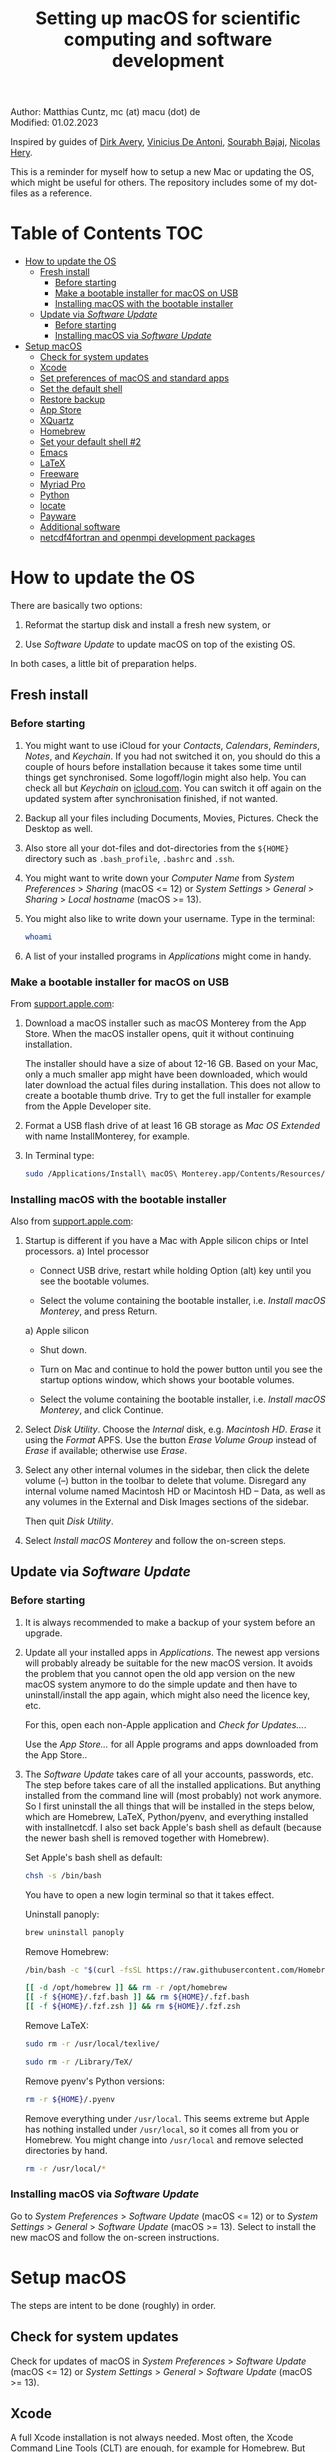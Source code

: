 # C-c C-e  for export within Emacs
# C-c C-l  for editing hyperlinks
#+OPTIONS: toc:nil
#+OPTIONS: broken-links:t
#+TITLE: Setting up macOS for scientific computing and software development

Author: Matthias Cuntz, mc (at) macu (dot) de\\
Modified: 01.02.2023

Inspired by guides of [[https://medium.com/faun/zero-to-hero-set-up-your-mac-for-software-development-919ede3df83b][Dirk Avery]], [[https://medium.com/better-programming/setting-up-your-mac-for-web-development-in-2020-659f5588b883][Vinicius De Antoni]], [[https://sourabhbajaj.com/mac-setup/][Sourabh Bajaj]], [[https://github.com/nicolashery/mac-dev-setup][Nicolas Hery]].

This is a reminder for myself how to setup a new Mac or updating the OS, which might be useful for others. The repository includes some of my dot-files as a reference.

* Table of Contents :TOC:
- [[#how-to-update-the-os][How to update the OS]]
  - [[#fresh-install][Fresh install]]
    - [[#before-starting][Before starting]]
    - [[#make-a-bootable-installer-for-macos-on-usb][Make a bootable installer for macOS on USB]]
    - [[#installing-macos-with-the-bootable-installer][Installing macOS with the bootable installer]]
  - [[#update-via-software-update][Update via /Software Update/]]
    - [[#before-starting-1][Before starting]]
    - [[#installing-macos-via-software-update][Installing macOS via /Software Update/]]
- [[#setup-macos][Setup macOS]]
  - [[#check-for-system-updates][Check for system updates]]
  - [[#xcode][Xcode]]
  - [[#set-preferences-of-macos-and-standard-apps][Set preferences of macOS and standard apps]]
  - [[#set-the-default-shell][Set the default shell]]
  - [[#restore-backup][Restore backup]]
  - [[#app-store][App Store]]
  - [[#xquartz][XQuartz]]
  - [[#homebrew][Homebrew]]
  - [[#set-your-default-shell-2][Set your default shell #2]]
  - [[#emacs][Emacs]]
  - [[#latex][LaTeX]]
  - [[#freeware][Freeware]]
  - [[#myriad-pro][Myriad Pro]]
  - [[#python][Python]]
  - [[#locate][locate]]
  - [[#payware][Payware]]
  - [[#additional-software][Additional software]]
  - [[#netcdf4underfortran-and-openmpi-development-packages][netcdf4\under{}fortran and openmpi development packages]]

* How to update the OS
  There are basically two options:
  1. Reformat the startup disk and install a fresh new system, or

  2. Use /Software Update/ to update macOS on top of the existing OS.

  In both cases, a little bit of preparation helps.

** Fresh install

*** Before starting
    1. You might want to use iCloud for your /Contacts/, /Calendars/, /Reminders/, /Notes/, and /Keychain/. If you had not switched it on, you should do this a couple of hours before installation because it takes some time until things get synchronised. Some logoff/login might also help. You can check all but /Keychain/ on [[https://www.icloud.com][icloud.com]]. You can switch it off again on the updated system after synchronisation finished, if not wanted.

    1. Backup all your files including Documents, Movies, Pictures. Check the Desktop as well.

    1. Also store all your dot-files and dot-directories from the =${HOME}= directory such as =.bash_profile=, =.bashrc= and =.ssh=.

    1. You might want to write down your /Computer Name/ from /System Preferences/ > /Sharing/ (macOS <= 12) or /System Settings/ > /General/ > /Sharing/ > /Local hostname/ (macOS >= 13).

    1. You might also like to write down your username. Type in the terminal:

       #+BEGIN_SRC bash
         whoami
       #+END_SRC

    1. A list of your installed programs in /Applications/ might come in handy.

*** Make a bootable installer for macOS on USB
    From [[https://support.apple.com/en-us/HT201372][support.apple.com]]:
    1. Download a macOS installer such as macOS Monterey from the App Store. When the macOS installer opens, quit it without continuing installation.

       The installer should have a size of about 12-16 GB. Based on your Mac, only a much smaller app might have been downloaded, which would later download the actual files during installation. This does not allow to create a bootable thumb drive. Try to get the full installer for example from the Apple Developer site.

    1. Format a USB flash drive of at least 16 GB storage as /Mac OS Extended/ with name InstallMonterey, for example.

    1. In Terminal type:

       #+BEGIN_SRC bash
         sudo /Applications/Install\ macOS\ Monterey.app/Contents/Resources/createinstallmedia --volume /Volumes/InstallMonterey --nointeraction
       #+END_SRC

*** Installing macOS with the bootable installer
    Also from [[https://support.apple.com/en-us/HT201372][support.apple.com]]:
    1. Startup is different if you have a Mac with Apple silicon chips or Intel processors.
       a) Intel processor
          - Connect USB drive, restart while holding Option (alt) key until you see the bootable volumes.

          - Select the volume containing the bootable installer, i.e. /Install macOS Monterey/, and press Return.

       a) Apple silicon
          - Shut down.

          - Turn on Mac and continue to hold the power button until you see the startup options window, which shows your bootable volumes.

          - Select the volume containing the bootable installer, i.e. /Install macOS Monterey/, and click Continue.

    1. Select /Disk Utility/. Choose the /Internal/ disk, e.g. /Macintosh HD/. /Erase/ it using the /Format/ APFS. Use the button /Erase Volume Group/ instead of /Erase/ if available; otherwise use /Erase/.

    1. Select any other internal volumes in the sidebar, then click the delete volume (–) button in the toolbar to delete that volume. Disregard any internal volume named Macintosh HD or Macintosh HD – Data, as well as any volumes in the External and Disk Images sections of the sidebar.

       Then quit /Disk Utility/.

    1. Select /Install macOS Monterey/ and follow the on-screen steps.

** Update via /Software Update/

*** Before starting
    1. It is always recommended to make a backup of your system before an upgrade.

    1. Update all your installed apps in /Applications/. The newest app versions will probably already be suitable for the new macOS version. It avoids the problem that you cannot open the old app version on the new macOS system anymore to do the simple update and then have to uninstall/install the app again, which might also need the licence key, etc.

       For this, open each non-Apple application and /Check for Updates.../.

       Use the /App Store.../ for all Apple programs and apps downloaded from the App Store..

    1. The /Software Update/ takes care of all your accounts, passwords, etc. The step before takes care of all the installed applications. But anything installed from the command line will (most probably) not work anymore. So I first uninstall the all things that will be installed in the steps below, which are Homebrew, LaTeX, Python/pyenv, and everything installed with install\under{}netcdf. I also set back Apple's bash shell as default (because the newer bash shell is removed together with Homebrew).

       Set Apple's bash shell as default:

       #+BEGIN_SRC bash
         chsh -s /bin/bash
       #+END_SRC

       You have to open a new login terminal so that it takes effect.

       Uninstall panoply:

       #+BEGIN_SRC bash
         brew uninstall panoply
       #+END_SRC

       Remove Homebrew:

       #+BEGIN_SRC bash
         /bin/bash -c "$(curl -fsSL https://raw.githubusercontent.com/Homebrew/install/HEAD/uninstall.sh)"
       #+END_SRC
       #+BEGIN_SRC bash
         [[ -d /opt/homebrew ]] && rm -r /opt/homebrew
         [[ -f ${HOME}/.fzf.bash ]] && rm ${HOME}/.fzf.bash
         [[ -f ${HOME}/.fzf.zsh ]] && rm ${HOME}/.fzf.zsh
       #+END_SRC

       Remove LaTeX:

       #+BEGIN_SRC bash
         sudo rm -r /usr/local/texlive/
       #+END_SRC
       #+BEGIN_SRC bash
         sudo rm -r /Library/TeX/
       #+END_SRC

       Remove pyenv's Python versions:

       #+BEGIN_SRC bash
         rm -r ${HOME}/.pyenv
       #+END_SRC

       Remove everything under =/usr/local=. This seems extreme but Apple has nothing installed under =/usr/local=, so it comes all from you or Homebrew. You might change into =/usr/local= and remove selected directories by hand.

       #+BEGIN_SRC bash
         rm -r /usr/local/*
       #+END_SRC

*** Installing macOS via /Software Update/

    Go to /System Preferences/ > /Software Update/ (macOS <= 12) or to /System Settings/ > /General/ > /Software Update/ (macOS >= 13). Select to install the new macOS and follow the on-screen instructions.


* Setup macOS
  The steps are intent to be done (roughly) in order.

** Check for system updates
   Check for updates of macOS in /System Preferences/ > /Software Update/ (macOS <= 12) or /System Settings/ > /General/ > /Software Update/ (macOS >= 13).

** Xcode
   A full Xcode installation is not always needed. Most often, the Xcode Command Line Tools (CLT) are enough, for example for Homebrew. But some development software needs a full Xcode installation such as the FreePGI Fortran Compiler. So one can, for example, install the Xcode CLT only, and install the full Xcode only if another program demands it. Note that installing the full XCode takes considerable time (count rather half an hour or more).

   The normal way to install the XCode Command Line Tools (CLT) from the terminal would be:

   #+BEGIN_SRC bash
     xcode-select --install
   #+END_SRC

   There is an glitch if you installed with /Software Update/ and had a full XCode installation: the XCode Command Line Tools do not get updated so that gfortran, for example, will clash with XCode's clang compiler. So I first uninstalled CLT and reinstalled them again:

   #+BEGIN_SRC bash
     sudo rm -rf /Library/Developer/CommandLineTools
     sudo xcode-select --install
   #+END_SRC

   This still pointed to the compiler within the XCode app:

   #+BEGIN_SRC bash
     xcode-select --print-path
     # /Applications/Xcode.app/Contents/Developer/
   #+END_SRC

   This can be [[https://stackoverflow.com/questions/72428802/c-lang-llvm-option-parsing-unknown-command-line-argument-when-running-gfort][fixed]] by pointing to clang within the CLT:

   #+BEGIN_SRC bash
     sudo xcode-select -switch /Library/Developer/CommandLineTools
   #+END_SRC

   If you did a frech install, you might let Homebrew do the job, i.e. it will install the XCode Connad Line Tools if they are missing.

   The full Xcode can be installed from the App Store. You have to open it once and confirm the Usage Agreement in order to use the bundled tools. If you install Xcode, it is reasonable to complete the Xcode installation and the one-time opening before starting with [[#homebrew][Homebrew]]. Otherwise, it might install the command line tools CLT twice, but it costs only download bandwidth and time.

   While waiting for XCode to install, you can download and install the other apps from [[#app-store][App Store]], [[#xquartz][XQuartz]] and some [[#freeware][Freeware]] except [[http://www.chachatelier.fr/latexit/][LaTeXiT]] and [[https://www.sourcetreeapp.com][SourceTree]]. You can also [[#set-preferences-of-macos-and-standard-apps][Set preferences of macOS and standard apps]].

** Set preferences of macOS and standard apps
   Set /System Preferences/ (macOS <= 12) or /System Settings/ (macOS >= 13) such as:
   Check for updates of macOS in /System Preferences/ > /Software Update/ (macOS <= 12) or /System Settings/ > /General/ > /Software Update/ (macOS >= 13) .

   - Set computer name in /Sharing/ > /Computer Name/ or in /General/ > /Sharing/ > /Local hostname/

   - Unset all in /Mission Control/ or in /Desktop & Dock/ > /Mission Control/

   - Set /Keyboard/ > /Modifier Keys.../ > /Caps Lock Key/ to /No Action/ or set /Keyboard/ > /Keyboard Shortcuts/ > /Modifier Keys/ > /Caps Lock Key/ to /No Action/

   Set preferences/settings in standard macOS apps such as:
   - Terminal
     + Set /Profiles/ > /Shell/ > /When the shell exists:/ to /Close if the shell exited cleanly/

     + Unset tickbox /Profiles/ > /Advanced/ > /Set locale environment variables on startup/

   - Finder
     + Set tickbox /Advanced/ > /Show all filename extensions/

** Set the default shell
   Apple is now using /zsh/ as its default shell. If you want to stay with /bash/, change it in the terminal:

   #+BEGIN_SRC bash
     chsh -s /bin/bash
   #+END_SRC

   To get rid of the nagging reminder that the default shell is now zsh every time you open a new terminal window, set in your =.bash_profile=:

   #+BEGIN_SRC bash
     export BASH_SILENCE_DEPRECATION_WARNING=1
   #+END_SRC

   My current =.bash_profile= is as dot-bash\under{}profile in this repository along with the two sub-config files =.bashrc= as dot-bashrc for general aliases and functions and =.bashrc.13= as dot-bashrc.13 for macOS 13 Ventura-specific aliases and functions.

** Restore backup
   If you did a fresh install, transfer files from your backup media either directly or using a Time Machine backup.

** App Store
   Even when you installed using /Software Update/, you should check for updates. Do not look only in /App Store.../ > /Updates/ but also on your account (on the bottom left) if there is an update. Xcode did not show up in /Updates/ for me but I had to update it from the account page.

   If you did a fresh install, check your account in the App Store. There are bundled apps such as Keynote, Numbers, etc., which you should open once to get over the welcome screens and offered tutorials.

   It also shows you a list of previously installed apps on other systems. Install what you still want and open it once.

   My essential apps from the App Store are:\\
   Keynote/Pages/Numbers, The Unarchiver, WordService, HiddenMe, Microsoft Remote Desktop, Engauge Digitizer.

** XQuartz
   XQuartz is the X-window system running on macOS, needed for \ast{}nix GUI programs. Get it from [[http://xquartz.macosforge.org/][XQuartz]].

** Homebrew
   Install [[http://brew.sh][Homebrew]] for easy \ast{}nix package installation.

   #+BEGIN_SRC bash
     /bin/bash -c "$(curl -fsSL https://raw.githubusercontent.com/Homebrew/install/HEAD/install.sh)"
   #+END_SRC

   This installs Homebrew into =/usr/local= on macOS Intel and into =/opt/homebrew= on macOS Apple Silicon (M1, M2, etc.).

   You might want to put into your =.bash_profile= for macOS Intel:

   #+BEGIN_SRC bash
     [[ -x $(which brew) ]] && eval $(brew shellenv)
   #+END_SRC

   and for macOS Apple Silicon (Mx):

   #+BEGIN_SRC bash
     [[ -d /opt/homebrew ]] && eval $(/opt/homebrew/bin/brew shellenv)
   #+END_SRC

   so that Homebrew can be found. This sets, for example, the environment variables =HOMEBREW_PREFIX=, =HOMEBREW_CELLAR=, and =HOMEBREW_REPOSITORY= and prepends the =$PATH= with Homebrew's bin directory. I set this manually because I want to have Homebrew's bin directory at the end rather than at the beginning of the system =$PATH= such as:

   #+BEGIN_SRC bash
     if [[ -d /opt/homebrew ]] ; then
         # eval $(/opt/homebrew/bin/brew shellenv)
         # or by hand to append rather than prepand path
         export HOMEBREW_PREFIX="/opt/homebrew";
         export HOMEBREW_CELLAR="/opt/homebrew/Cellar";
         export HOMEBREW_REPOSITORY="/opt/homebrew";
         export PATH=${PATH}:/opt/homebrew/bin
     elif [[ -e /usr/local/bin/brew ]] ; then
         export HOMEBREW_PREFIX="/usr/local";
         export HOMEBREW_CELLAR="/usr/local/Cellar";
         export HOMEBREW_REPOSITORY="/usr/local";
         export PATH=${PATH}:/usr/local/bin
     fi
   #+END_SRC

   - *GNU compiler and netCDF software*

     The gcc suite includes /gfortran/. Install the netcdf-C version, which comes with /ncdump/, etc., install /nco/, /ncview/, and /Panoply/.
     Homebrew had netcdf-C, netcdf-C++, and netcdf-Fortran bundled in /netcdf/ before. They are individual packages now. /netcdf/ installs the netcdf-C package only now. See install\under{}netcdf below for Fortran support.
      One can also install /cdo/ with Homebrew. /cdo/ is, however, quite a bit faster when compiled with the Intel compiler and not with the GNU compiler as in Homebrew.

     #+BEGIN_SRC bash
       for i in ghostscript gcc netcdf cmake udunits proj jasper gsl ; do \
           brew install ${i} ; done
     #+END_SRC
     #+BEGIN_SRC bash
       for i in antlr@2 geos gdal nco ncview ; do brew install ${i} ; done
     #+END_SRC
     #+BEGIN_SRC bash
       brew install --cask temurin  # Java, for panoply
     #+END_SRC
     #+BEGIN_SRC bash
       brew install --cask panoply
     #+END_SRC
     #+BEGIN_SRC bash
       brew install cdo
     #+END_SRC

     /HDF5/ from Homebrew is not thread-safe so /cdo/ will need the -L flag if piping, i.e. more than one operator is given to /cdo/ in one call such as =cdo -timmean -selvar,Tair infile outfile=. I use in my =.bashrc=:

     #+BEGIN_SRC bash
       alias cdo="cdo -L"
     #+END_SRC

     Note that =cdo -L= instead of purely =cdo= must also be used in scripts for piping.

   - *Install more practical software*

     Some more practical software such as /wget/ for retrieval of files from web servers, /imagemagick/ for image manipulation, /ffmpeg/ for movies, /htop/ for an extended top, /pandoc/ to convert between markup languages, /fd/ for a faster find, /ripgrep/ for grepping across a directory tree, the statistical computing environment /R/, the version control system /subversion/, and the command-line fuzzy finder /fzf/:

     #+BEGIN_SRC bash
       for i in wget imagemagick ffmpeg enscript htop graphviz pkg-config \
            pandoc doxygen tree git fd bat ripgrep r subversion ; do \
            brew install ${i} ; done
     #+END_SRC
     #+BEGIN_SRC bash
       brew install fzf
     #+END_SRC
     #+BEGIN_SRC bash
       ${HOMEBREW_PREFIX}/opt/fzf/install
     #+END_SRC

** Set your default shell #2
   Apple moved to /zsh/ because of the license change of /bash/ from GPLv2 to GPLv3 with its version 4.0. The current bash shell on macOS is hence 3.2 from 2007. If you want to use the latest version of /bash/, install it with Homebrew, "whitelist" the new shell as a login shell, and choose it as your default login shell:

   #+BEGIN_SRC bash
     brew install bash
   #+END_SRC
   #+BEGIN_SRC bash
     # add the following line to /etc/shells
     # /usr/local/bin/bash
     # or
     # /opt/homebrew/bin/bash
     sudo nano /etc/shells
   #+END_SRC
   #+BEGIN_SRC bash
     chsh -s ${HOMEBREW_PREFIX}/bin/bash
   #+END_SRC

   Note that your shell scripts will probably still use the Apple default bash shell because they often have the shebang line =#!/bin/bash=. The most portable way to write shell scripts is to use =#!/usr/bin/env bash= as your shebang. This will take the first /bash/ in your =$PATH=, which would now be =/usr/local/bin/bash= or =/opt/homebrew/bin/bash=.

   You can now use /bash-completion/ with the new bash shell.

   #+BEGIN_SRC bash
     brew install bash-completion@2
   #+END_SRC

   You then have to put the following lines in your =.bash_profile= to use bash-completion:

   #+BEGIN_SRC bash
     if [[ -f "${HOMEBREW_PREFIX}/etc/profile.d/bash_completion.sh" ]] ; then
         export BASH_COMPLETION_COMPAT_DIR="${HOMEBREW_PREFIX}/etc/bash_completion.d"
         source "${HOMEBREW_PREFIX}/etc/profile.d/bash_completion.sh"
     fi
   #+END_SRC

   Note that these lines have to be after the sourcing of =.fzf.bash= in your =.bash_profile= if you installed /fzf/, otherwise you get an error such as =programmable_completion: source: possible retry loop=.

   You can do the exact same steps for the zsh shell. Apples version of /zsh/ is rather new but if you want to have the newest developments, install /zsh/ with Homebrew, whitelist it and use it as your default shell. If you use /zsh/, you might want to check out [[https://ohmyz.sh][Oh My ZSH]] for easy configuration of /zsh/.

   After a system update such as from /System Preferences/ > /Software Update/, there might be a link =Relocated Items/= on your Desktop pointing to =/Users/Shared/Relocated Items=. This is a copy of the changed =/etc/shells=. As long as Apple does not modify =/etc/shells= during an update, the edited version stays untouched, though. One can safely delete the link on the Desktop and also the directory under =/Users/Shared=. It does not hurt to do a =cat /etc/shells= in the terminal before, checking that your edits are still there.

** Emacs
   I used to use [[http://aquamacs.org][Aquamacs]], but use [[https://www.spacemacs.org][Spacemacs]] now. The latter is very fast, but has a steep learning curve. At the moment I am not using the two most praised modes: helm and evil. I also needed quite some configuration in the =dotspacemacs/user-config= section of =.spacemacs.= My current .spacemacs is as dot-spacemacs in this repository.

   To install Spacemacs, install Emacs first:

   #+BEGIN_SRC bash
     brew install --cask emacs
   #+END_SRC

   If you have an older Spacemacs version, backup your .spacemacs, check for locally installed themes or other packages (Untracked files), and backup .emacs.d:

   #+BEGIN_SRC bash
     cd ${HOME}
     if [[ -f .spacemacs ]] ; then mv .spacemacs .spacemacs.bak ; fi
     if [[ -d .emacs.d ]] ; then
         cd .emacs.d
         git status
         cd ..
         mv .emacs.d .emacs.d.bak
     fi
   #+END_SRC

   And if you changed from another Emacs, backup .emacs and .emacs.d:

   #+BEGIN_SRC bash
     cd ${HOME}
     if [[ -f .emacs ]] ; then mv .emacs .emacs.bak ; fi
     if [[ -d .emacs.d ]] ; then mv .emacs.d .emacs.d.bak ; fi
   #+END_SRC

   Then install the new Spacemacs (i.e. a new emacs.d):

   #+BEGIN_SRC bash
     git clone https://github.com/syl20bnr/spacemacs ~/.emacs.d
   #+END_SRC

   and copy any locally installed files from .emacs.d.bak to .emacs.d.

   I also installed the font [[https://github.com/adobe-fonts/source-code-pro][Source Code Pro]]:

   #+BEGIN_SRC bash
     brew tap homebrew/cask-fonts
     brew install --cask homebrew/cask-fonts/font-source-code-pro
   #+END_SRC

   And I immediately installed aspell for spell checking within Spacemacs, and the GNU version of tar (new requirement since Emacs 28.2).

   #+BEGIN_SRC bash
     brew install aspell gnu-tar
   #+END_SRC

   If you open the new Emacs for the first time, it will install and byte-compile more than 200 packages. This might take some time. But you will be asked at least one confirmation in-between.

   The first opening will also produce a new .spacemacs. Compare it with the .spacemacs.bak and add your layers and user sections. The next opening of Emacs will probably compile another 100 packages or so.

   Spacemacs could not access external disks on my systems (Catalina 10.15.7, Big Sur 11.5.1, Monterey 12.0.1) because it did not have the right permissions. I had to give /Full Disk Access/ to =/usr/bin/ruby=.
   Before macOS 13 Ventura, I was following [[https://emacs.stackexchange.com/questions/53026/how-to-restore-file-system-access-in-macos-catalina/53037#53037][this]]: Open /System Preferences/ -> /Security & Privacy/ -> /Privacy/, select /Full Disk Access/ in the left pane. From macOS 13 Ventura, it is /System Preferences/ > /Privacy & Security/ > /Full Disk Access/. Then click + and add =/usr/bin/ruby= to resolve the issue. =/usr= is hidden by default on macOS but you can toggle visibility in /Finder/ by using =Shift+Command+Period=, i.e. =Shift+Command+.=

** LaTeX
   One can download LaTeX from [[https://tug.org/mactex/][MacTeX]] or use a Homebrew cask. I have chosen Homebrew's cask this time because I use the BasicTeX installation and I hope that Homebrew will handle the update between years, which is always a hassle otherwise; but I do not know yet if Homebrew will handle it. The full MacTex installation including all GUIs, Apps, and Programs is:

   #+BEGIN_SRC bash
     brew install --cask mactex
   #+END_SRC

   The minimal LaTeX installation is:

   #+BEGIN_SRC bash
     brew install --cask basictex
   #+END_SRC

   If you chose BasicTeX, then some common LaTeX packages can be installed with:

   #+BEGIN_SRC bash
     sudo tlmgr update --self ; \
     for i in \
         wasysym german titlesec wasy elsarticle \
         supertabular lineno helvetic textpos multirow subfigure appendix \
         lipsum dinbrief a0poster wallpaper collection-fontsrecommended \
         dvipng kastrup boondox newtx type1cm ucs dvipng a0poster floatflt \
         enumitem lastpage hyphenat footmisc simplekv chemfig units \
         ntheorem algorithms cleveref a4wide lettrine mdframed \
         needspace preprint xifthen ifmtarg algorithmicx changepage \
         sidecap sttools marginnote draftwatermark everypage fontinst \
         fltpoint tabfigures mnsymbol mdsymbol collection-fontutils \
         fontaxes was pdfcrop latexmk fncychap tabulary varwidth \
         framed capt-of makecell xstring moreverb wrapfig \
         adjustbox collectbox threeparttable capt-of pgf simplekv \
         cmbright tcolorbox environ titling gensymb program breakurl \
         ncctools vruler apacite \
         ; do sudo tlmgr install ${i} ; done
   #+END_SRC

   I also install LaTeXML so that Emacs' org-mode can convert LaTeX equations to MathML on export:

   #+BEGIN_SRC bash
     brew install latexml
   #+END_SRC

** Freeware
   Some essential Freeware for me:
   - [[http://www.freemacsoft.net/appcleaner/][AppCleaner]], for removing apps and all their traces,

   - [[https://acrobat.adobe.com/us/en/acrobat/pdf-reader.html][Adobe Reader]], because Preview has problems with some PDFs,

   - [[https://www.mozilla.org/en-US/firefox/all/][Firefox Developer Edition]], Safari is not always supported. [[https://www.google.com/chrome/][Chrome]] is probably the most supported browser. I sometimes also use [[https://www.opera.com][Opera]],

   - [[http://www.chachatelier.fr/latexit/][LaTeXiT]], exporting LaTeX equations as graphics,

   - [[https://rectangleapp.com][Rectangle]], moving windows with keystrokes,

   - [[https://www.zotero.org][Zotero]], reference manager,

   - [[http://www.skype.com/en/][Skype]], video calls,

   - [[https://www.sourcetreeapp.com][SourceTree]], git GUI originally for bitbucket but works with other git repositories as well,

   - [[https://www.spotify.com/][Spotify]], streaming music,

   - [[http://www.videolan.org/vlc/][VLC]], video player for all formats,

   - [[https://github.com/markummitchell/engauge-digitizer][Engauge Digitizer]], recover data points from graphs.

** Myriad Pro
   I like the Myriad Pro font and AGU journals currently use it. The Myriad Pro font comes with the Adobe Acrobat Reader.

   To install for non-LaTeX programs, one can install in Font Book the four /otf/-files from the directory '/Applications/Adobe Acrobat Reader DC.app/Contents/Resources/Resource/Font'.

   An extended set of glyphs are given in the zip file 'MyriadPro.zip':\\
   unzip MyriadPro.zip and drag the folder with the .otf files into Font Book.

   To install Myriad Pro for LaTeX, using the Adobe fonts, one can launch the following commands in terminal:

   #+BEGIN_SRC bash
     for i in fontinst fltpoint tabfigures mnsymbol mdsymbol \
         collection-fontutils ; do \
         sudo tlmgr install ${i} ; done
     git clone https://github.com/sebschub/FontPro.git
     cd FontPro
     mkdir otf
     FONT=MyriadPro
     cp "/Applications/Adobe Acrobat Reader.app/Contents/Resources/Resource/Font/"${FONT}*.otf otf/
     ./scripts/makeall ${FONT}
     echo y | sudo ./scripts/install
     sudo updmap-sys --enable Map=${FONT}.map
     sudo -H mktexlsr
     kpsewhich ${FONT}.map
     cd ..
     \rm -fr FontPro
   #+END_SRC

** Python

   macOS Catalina (10.15) still comes with Python version 2.7.16 as its default version. Official support for Python 2 has ended Januar 2020. So you want to install Python 3. From macOS Big Sur (11.5) onwards, macOS comes with Python 3 (from macOS 13 Ventura, is is actually part of the XCode command line tools). But I still recommend to install Python with /pyenv/ and /pyenv-virtualenv/: you can install different Python versions, very easily use different virtual environments in different directories (projects), etc.

   Installation of Python versions can be a real mess at times, as noted by [[https://xkcd.com/1987/][XKCD]]:

   #+ATTR_HTML: :alt Python path on my system :align center :width 300 :height 300
   [[https://imgs.xkcd.com/comics/python_environment.png]]

   /pyenv/ and /pyenv-virtualenv/ makes that very easy: see the great article [[https://medium.com/faun/pyenv-multi-version-python-development-on-mac-578736fb91aa][pyenv: Multi-version Python development on Mac]] by Dirk Avery.

   To install pyenv with Homebrew:

   #+BEGIN_SRC bash
     brew install openssl readline sqlite3 xz zlib
     brew install pyenv
     brew install pyenv-virtualenv
   #+END_SRC

   You have to set the following in your =.bash_profile= so that the shell always finds the currently chosen Python version as the first entry.

   #+BEGIN_SRC bash
     export PYENV_ROOT="${HOME}/.pyenv"
     export PATH=${PYENV_ROOT}/shims:${PATH}
     if command -v pyenv 1>/dev/null 2>&1 ; then eval "$(pyenv init -)" ; fi
     if command -v pyenv virtualenv-init 1>/dev/null 2>&1 ; then eval "$(pyenv virtualenv-init -)" ; fi
   #+END_SRC

   Note that the =$PATH= environment must be prepended with =${PYENV_ROOT}/shims= and not =${PYENV_ROOT}/bin= as given in the (older) user guide. Also, this has to be done /after/ the addition of Homebrew to the system =$PATH= so that the pyenv Python installation can be found first; otherwise Homebrew's Python will be found first.

   - *pyenv and pyenv-virtualenv 101*

     After starting a new shell, for example by doing =exec ${SHELL}=, you can start installing and using different Python versions:

     #+BEGIN_SRC bash
       pyenv install --list
       pyenv install 3.10.9
       pyenv rehash
       pyenv global 3.10.9
     #+END_SRC

     Remember that you always have to /rehash/ after you installed a new version or new virtual environment.

     Try to rehash first if a problem occurs with /pyenv/. For example, some new Homebrew packages might upgrade /pyenv/ as well. Then you get an error such as

     #+BEGIN_SRC bash
       /Users/cuntz/.pyenv/shims/python: line 21:
       /usr/local/Cellar/pyenv/2.3.12/libexec/pyenv:
       No such file or directory
     #+END_SRC

     =pyenv rehash= resolves the issue.

     Note that I actually install Python versions currently as follows:

     #+BEGIN_SRC bash
       brew install tcl-tk
     #+END_SRC
     #+BEGIN_SRC bash
       env PYTHON_CONFIGURE_OPTS=" \
           --with-tcltk-includes='-I${HOMEBREW_PREFIX}/opt/tcl-tk/include' \
           --with-tcltk-libs='-L${HOMEBREW_PREFIX}/opt/tcl-tk/lib -ltcl8.6 -ltk8.6' \
           --enable-optimizations --enable-framework=${HOME}/Library/Frameworks" \
           CFLAGS="-I$(brew --prefix xz)/include" \
           LDFLAGS="-L$(brew --prefix xz)/lib" \
           PKG_CONFIG_PATH="$(brew --prefix xz)/lib/pkgconfig" \
           pyenv install 3.10.9
     #+END_SRC
     #+BEGIN_SRC bash
       pyenv rehash
     #+END_SRC

     This uses the newer Tcl/Tk version from Homebrew for /tkinter/, turns on profile guided optimization and link time optimization for Python being about 10% faster, and enables a framework build. Optimization takes significantly more time to install Python. If you do not use /tkinter/ and just want to try out a Python version, =pyenv install 3.10.9= is just fine. Otherwise I recommend the optimization because you do not install Python too often but get a significant gain. Python has to be a framework (=--enable-framework=) if /wxPython/ is used (see the [[https://github.com/pyenv/pyenv/wiki][pyenv wiki]] for details). This needs administrator rights since macOS 13 (Ventura). Each installation of packages, creation of virtual environments, etc. will need sudo then. This is a nuisance. So I rather install the framework in my local Library folder (~--enable-framework=${HOME}/Library/Frameworks~). This only works with pyenv version >= 2.3.12, otherwise it fails due to a bug in pyenv.

     Virtual environments are created as:

     #+BEGIN_SRC bash
       pyenv virtualenv 3.10.9 test
       pyenv rehash
     #+END_SRC

     The virtual environment /test/ can then be used just as any installed Python version with /pyenv/. For example:
     #+BEGIN_SRC bash
       pyenv local testproject
     #+END_SRC

     /pyenv/ provides also /anaconda/ and /miniconda/, with which you can use conda environments:

     #+BEGIN_SRC bash
       pyenv install miniconda3-4.7.12
       pyenv rehash
       pyenv global miniconda3-4.7.12
       pyenv virtualenv test
     #+END_SRC

     You can then install (conda and pip) packages in the test nproject, etc.:

     #+BEGIN_SRC bash
       conda install numpy scipy matplotlib
     #+END_SRC

     If git tells /gettext not found/ after installing anaconda/miniconda, see [[https://github.com/nicolashery/mac-dev-setup][Nicolas Hery]].

   - *Essential Python packages*

     Anaconda comes with hundreds of packages. I tend to use either an official Python version or miniconda and install my essential packages with /pip/ or /conda/mamba/. These are currently in my main environment:\\
     numpy, scipy, matplotlib, cartopy, ipython, jupyter, pandas, cftime, netcdf4, udunits, statsmodels, scikit-learn, xlrd, openpyxl, mpi4py, schwimmbad, xarray, numpydoc, pytest, pytest-cov, flake8, gdal, f90nml, pykdtree, cython, pyshp, six, wheel

     and mostly this subset in other virtual environments:\\
     numpy, scipy, matplotlib, pandas, netcdf4, xarray, ipython, flake8, wheel

     You would have to source your =.bash_profile= again if you install with /pip/ or /conda/ just after installing /pyenv/.

     There is currently a problem with Apple's Accelerate framework on Apple Silicon (M1/2) so that one should use /OpenBLAS/. You also need to tell /pip/ where to find the HDF5 library and the GEOS library and the like. You do not need the lines with =OPENBLAS= and =HDF5-DIR= if you are on macOS on Intel and Homebrew installs into =/usr/local=; this directory is searched automatically.

     #+BEGIN_SRC bash
       # essential subset
       if [[ "$(uname -m)" == "arm64" ]] ; then
           export OPENBLAS="$(brew --prefix openblas)"
           export HDF5_DIR="$(brew --prefix hdf5)"
           export GEOS_DIR="$(brew --prefix geos)"
           export GEOS_CONFIG="$(brew --prefix geos)/bin/geos-config"
       fi
       pyenv virtualenv 3.10.9 pystd
       pyenv rehash
       pyenv global pystd
       pyenv rehash
       # test if install works
       python -m pip install numpy
       for i in wheel scipy matplotlib ipython pandas netcdf4 \
           xarray ipython flake8 ; do \
           python -m pip install ${i} ; done
       # other standard packages
       for i in jupyter statsmodels scikit-learn schwimmbad \
           numpydoc pytest pytest-cov f90nml pykdtree cython pyshp six \
           xlrd openpyxl ; do \
           python -m pip install ${i} ; done
       # shapely and gdal for cartopy
       # shapely needs to be built from source to link to geos.
       # Uninstall it if already installed
       [[ -z $(python -m pip freeze | grep shapely) ]] && python -m pip uninstall -y shapely
       python -m pip install shapely --no-binary shapely
       # gdal needs to know the installed gdal version
       python -m pip install GDAL==$(gdal-config --version) \
           --global-option=build_ext --global-option="-I${HOMEBREW_PREFIX}/include"
       python -m pip install cartopy
       # basemap is back in development again :-)
       python -m pip install basemap-data
       python -m pip install basemap-data-hires
       python -m pip install basemap
       # mpi4py will be installed after installing openmpi later
       # if you use GUIs written in wxpython
       CXXFLAGS="-I${HOMEBREW_PREFIX}/include" python -m pip install wxpython
     #+END_SRC

     Replace /python -m pip/ with /conda/ if using conda environments or install mamba first and the use /mamba/ instead of /pip.

** locate
   Create locate database so that you can search files with the locate command:

   #+BEGIN_SRC bash
     sudo launchctl load -w /System/Library/LaunchDaemons/com.apple.locate.plist
   #+END_SRC

   This might already be running (Operation already in progress) if you upgraded via /System Update/.

** Payware
   Install Payware, which is for me:
   - Microsoft Office,

   - [[https://www.antidote.info/en][Antidote]], spell and grammar checker for English and French,

   - [[http://www.nag.co.uk/downloads/npdownloads.asp][NAG compiler]], very meticulous Fortran compiler,

   - [[https://www.intel.com/content/www/us/en/developer/tools/oneapi/toolkits.html][Intel oneAPI Base Toolkit]] and [[https://www.intel.com/content/www/us/en/developer/tools/oneapi/toolkits.html][Intel oneAPI HPC Toolkit]], C/C++/Fortran compiler producing very fast code,

   - [[https://www.cyberghostvpn.com/][CyberGhost]], VPN client,

   - [[https://www.harrisgeospatial.com/Software-Technology/IDL][IDL]], interactive data language.

** Additional software
   Install additional software from you institution or similar such as VPN clients, cloud services, etc. For INRAE this is: Kaspersky Antivirus, GlobalProtect VPN, StorageMadeEasy.

** netcdf4\under{}fortran and openmpi development packages
   You can install [[https://downloads.unidata.ucar.edu/netcdf/][netcdf-fortran]] for the gfortran compiler.

   #+BEGIN_SRC bash
     brew install netcdf-fortran
   #+END_SRC

   This will automatically update netcdf-fortran for gfortran if a newer version of netcdf-C and/or netcdf-fortran becomes available.

   However, if you use other Fortran compilers as well, you might want to use the script [[https://github.com/mcuntz/install_netcdf][install\under{}netcdf]] to install it and not flood your namespace with different versions of =netcdf.mod=, etc. The script [[https://github.com/mcuntz/install_netcdf][install\under{}netcdf]] installs netcdf-fortran, openmpi, and/or mpich development packages for different Fortran compilers. The script is well documented and we just describe the general steps.

   - Look for the latest versions (numbers) of [[https://downloads.unidata.ucar.edu/netcdf/][netcdf-fortran]], [[https://www.open-mpi.org][openmpi]], and/or [[http://www.mpich.org/downloads/][mpich]] (addresses are also given at the beginning of the script install\under{}netcdf) and set them below /donetcdf4\under{}fortran/, /doopenmpi/, and/or /dompich/.

   - Set /donetcdf4\under{}fortran/, /doopenmpi/, and/or /dompich/ to 1.

   - Check that ~prefix=/usr/local~.

   - Set Fortran compiler, e.g. ~fortran_compilers="gfortran"~.

   - For Intel, you need to source the compiler setup script such as:

   #+BEGIN_SRC bash
     source /opt/intel/bin/compilervars.sh intel64
   #+END_SRC

   - For PGI, you also have to set the ~pgipath~.

   - Run he script on the command line and give your sudo password if you install into ~prefix=/usr/local~.

   After having installed /openmpi/, one can also install /mpi4py/ in Python, for example:

   #+BEGIN_SRC bash
     env MPICC=/usr/local/openmpi-4.1.4-gfortran/bin/mpicc python -m pip install mpi4py
   #+END_SRC

   However, homebrew upgrades also netcdf-C to newer versions if you install or update a package that depends on it. Then the netcdf-fortran package installed with install\under{}netcdf will not work anymore (it will link to the old, uninstalled version) and you have to rerun the script [[https://github.com/mcuntz/install_netcdf][install\under{}netcdf]]. I still do it this way to minimize conflicts between different Fortran compilers and re-installing netcdf-fortran with install\under{}netcdf is very fast.
